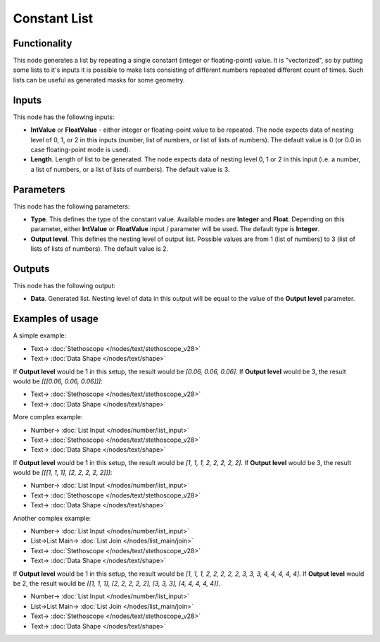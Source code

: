 Constant List
=============

.. image:: https://user-images.githubusercontent.com/14288520/187515870-f8b16699-e1f4-49bd-b398-5077539e2aba.png
  :target: https://user-images.githubusercontent.com/14288520/187515870-f8b16699-e1f4-49bd-b398-5077539e2aba.png

Functionality
-------------

This node generates a list by repeating a single constant (integer or
floating-point) value. It is "vectorized", so by putting some lists to it's
inputs it is possible to make lists consisting of different numbers repeated
different count of times. Such lists can be useful as generated masks for some geometry.

Inputs
------

This node has the following inputs:

* **IntValue** or **FloatValue** - either integer or floating-point value to be
  repeated. The node expects data of nesting level of 0, 1, or 2 in this inputs
  (number, list of numbers, or list of lists of numbers). The default value is
  0 (or 0.0 in case floating-point mode is used).
* **Length**. Length of list to be generated. The node expects data of nesting
  level 0, 1 or 2 in this input (i.e. a number, a list of numbers, or a list of
  lists of numbers). The default value is 3.

Parameters
----------

This node has the following parameters:

* **Type**. This defines the type of the constant value. Available modes are
  **Integer** and **Float**. Depending on this parameter, either **IntValue**
  or **FloatValue** input / parameter will be used. The default type is
  **Integer**.
* **Output level**. This defines the nesting level of output list. Possible
  values are from 1 (list of numbers) to 3 (list of lists of lists of numbers).
  The default value is 2.

Outputs
-------

This node has the following output:

* **Data**. Generated list. Nesting level of data in this output will be equal
  to the value of the **Output level** parameter.

Examples of usage
-----------------

A simple example:

.. image:: https://user-images.githubusercontent.com/14288520/187686031-a9e200c0-de63-4021-950f-c4cff8c855a9.png
  :target: https://user-images.githubusercontent.com/14288520/187686031-a9e200c0-de63-4021-950f-c4cff8c855a9.png

* Text-> :doc:`Stethoscope </nodes/text/stethoscope_v28>`
* Text-> :doc:`Data Shape </nodes/text/shape>`

If **Output level** would be 1 in this setup, the result would be `[0.06,
0.06, 0.06]`. If **Output level** would be 3, the result would be `[[[0.06,
0.06, 0.06]]]`:

.. image:: https://user-images.githubusercontent.com/14288520/187686049-9e05a419-95f7-46c8-bc62-08beaee85589.png
  :target: https://user-images.githubusercontent.com/14288520/187686049-9e05a419-95f7-46c8-bc62-08beaee85589.png

* Text-> :doc:`Stethoscope </nodes/text/stethoscope_v28>`
* Text-> :doc:`Data Shape </nodes/text/shape>`

More complex example:

.. image:: https://user-images.githubusercontent.com/14288520/187686059-70276803-32bd-4855-8bc3-4e2616bb0e0e.png
  :target: https://user-images.githubusercontent.com/14288520/187686059-70276803-32bd-4855-8bc3-4e2616bb0e0e.png

* Number-> :doc:`List Input </nodes/number/list_input>`
* Text-> :doc:`Stethoscope </nodes/text/stethoscope_v28>`
* Text-> :doc:`Data Shape </nodes/text/shape>`


If **Output level** would be 1 in this setup, the result would be `[1, 1, 1, 2,
2, 2, 2, 2]`. If **Output level** would be 3, the result would be `[[[1, 1, 1],
[2, 2, 2, 2, 2]]]`:

.. image:: https://user-images.githubusercontent.com/14288520/187686070-80366925-2893-470d-b6af-6651d6825b26.png
  :target: https://user-images.githubusercontent.com/14288520/187686070-80366925-2893-470d-b6af-6651d6825b26.png

* Number-> :doc:`List Input </nodes/number/list_input>`
* Text-> :doc:`Stethoscope </nodes/text/stethoscope_v28>`
* Text-> :doc:`Data Shape </nodes/text/shape>`

Another complex example:

.. image:: https://user-images.githubusercontent.com/14288520/187688679-f97b4d33-989f-4406-8fb7-fec0df09a056.png
  :target: https://user-images.githubusercontent.com/14288520/187688679-f97b4d33-989f-4406-8fb7-fec0df09a056.png

* Number-> :doc:`List Input </nodes/number/list_input>`
* List->List Main-> :doc:`List Join </nodes/list_main/join>`
* Text-> :doc:`Stethoscope </nodes/text/stethoscope_v28>`
* Text-> :doc:`Data Shape </nodes/text/shape>`

If **Output level** would be 1 in this setup, the result would be `[1, 1, 1, 2,
2, 2, 2, 2, 3, 3, 3, 4, 4, 4, 4, 4]`. If **Output level** would be 2, the
result would be `[[1, 1, 1], [2, 2, 2, 2, 2], [3, 3, 3], [4, 4, 4, 4, 4]]`.

.. image:: https://user-images.githubusercontent.com/14288520/187688692-bcf57546-26b8-4f01-85a6-280942092053.png
  :target: https://user-images.githubusercontent.com/14288520/187688692-bcf57546-26b8-4f01-85a6-280942092053.png

* Number-> :doc:`List Input </nodes/number/list_input>`
* List->List Main-> :doc:`List Join </nodes/list_main/join>`
* Text-> :doc:`Stethoscope </nodes/text/stethoscope_v28>`
* Text-> :doc:`Data Shape </nodes/text/shape>`